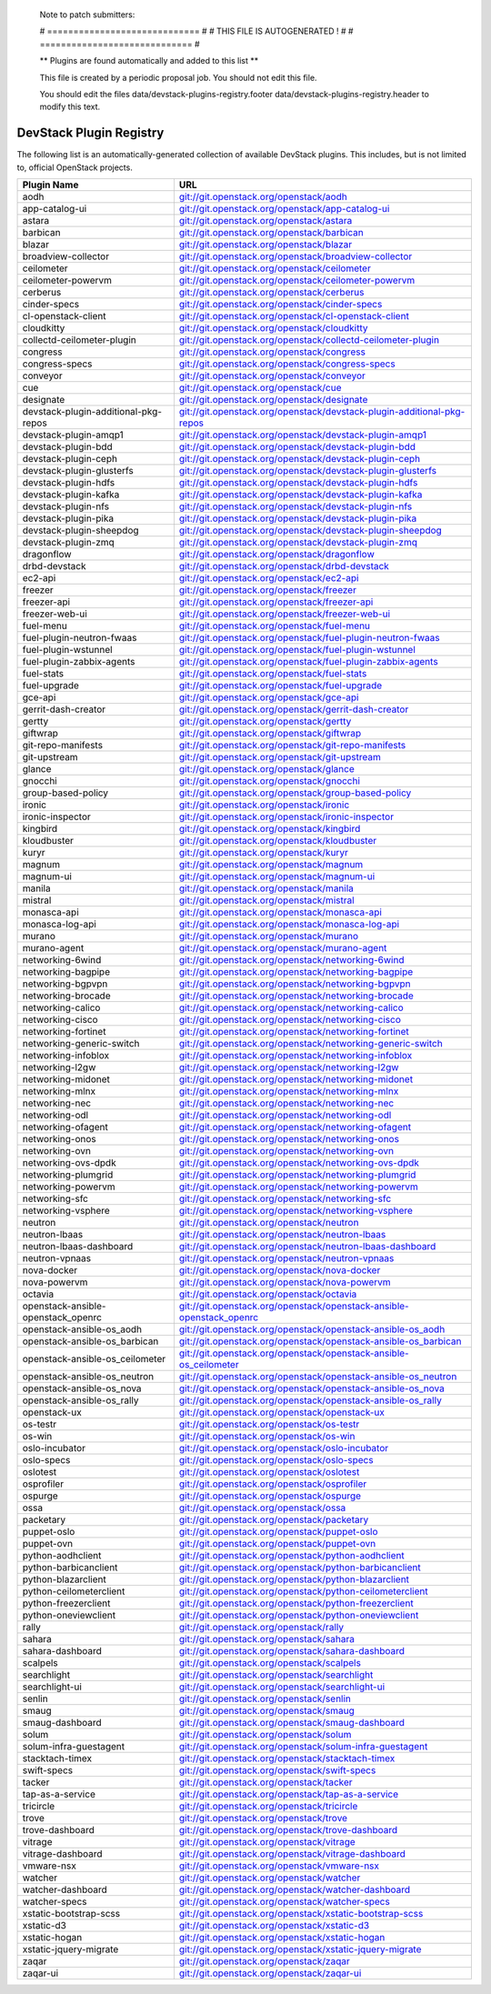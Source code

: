 ..

  Note to patch submitters:

  # ============================= #
  # THIS FILE IS AUTOGENERATED !  #
  # ============================= #

  ** Plugins are found automatically and added to this list **

  This file is created by a periodic proposal job.  You should not
  edit this file.

  You should edit the files data/devstack-plugins-registry.footer
  data/devstack-plugins-registry.header to modify this text.

==========================
 DevStack Plugin Registry
==========================

The following list is an automatically-generated collection of
available DevStack plugins.  This includes, but is not limited to,
official OpenStack projects.


====================================== ===
Plugin Name                            URL
====================================== ===
aodh                                   `git://git.openstack.org/openstack/aodh <https://git.openstack.org/cgit/openstack/aodh>`__
app-catalog-ui                         `git://git.openstack.org/openstack/app-catalog-ui <https://git.openstack.org/cgit/openstack/app-catalog-ui>`__
astara                                 `git://git.openstack.org/openstack/astara <https://git.openstack.org/cgit/openstack/astara>`__
barbican                               `git://git.openstack.org/openstack/barbican <https://git.openstack.org/cgit/openstack/barbican>`__
blazar                                 `git://git.openstack.org/openstack/blazar <https://git.openstack.org/cgit/openstack/blazar>`__
broadview-collector                    `git://git.openstack.org/openstack/broadview-collector <https://git.openstack.org/cgit/openstack/broadview-collector>`__
ceilometer                             `git://git.openstack.org/openstack/ceilometer <https://git.openstack.org/cgit/openstack/ceilometer>`__
ceilometer-powervm                     `git://git.openstack.org/openstack/ceilometer-powervm <https://git.openstack.org/cgit/openstack/ceilometer-powervm>`__
cerberus                               `git://git.openstack.org/openstack/cerberus <https://git.openstack.org/cgit/openstack/cerberus>`__
cinder-specs                           `git://git.openstack.org/openstack/cinder-specs <https://git.openstack.org/cgit/openstack/cinder-specs>`__
cl-openstack-client                    `git://git.openstack.org/openstack/cl-openstack-client <https://git.openstack.org/cgit/openstack/cl-openstack-client>`__
cloudkitty                             `git://git.openstack.org/openstack/cloudkitty <https://git.openstack.org/cgit/openstack/cloudkitty>`__
collectd-ceilometer-plugin             `git://git.openstack.org/openstack/collectd-ceilometer-plugin <https://git.openstack.org/cgit/openstack/collectd-ceilometer-plugin>`__
congress                               `git://git.openstack.org/openstack/congress <https://git.openstack.org/cgit/openstack/congress>`__
congress-specs                         `git://git.openstack.org/openstack/congress-specs <https://git.openstack.org/cgit/openstack/congress-specs>`__
conveyor                               `git://git.openstack.org/openstack/conveyor <https://git.openstack.org/cgit/openstack/conveyor>`__
cue                                    `git://git.openstack.org/openstack/cue <https://git.openstack.org/cgit/openstack/cue>`__
designate                              `git://git.openstack.org/openstack/designate <https://git.openstack.org/cgit/openstack/designate>`__
devstack-plugin-additional-pkg-repos   `git://git.openstack.org/openstack/devstack-plugin-additional-pkg-repos <https://git.openstack.org/cgit/openstack/devstack-plugin-additional-pkg-repos>`__
devstack-plugin-amqp1                  `git://git.openstack.org/openstack/devstack-plugin-amqp1 <https://git.openstack.org/cgit/openstack/devstack-plugin-amqp1>`__
devstack-plugin-bdd                    `git://git.openstack.org/openstack/devstack-plugin-bdd <https://git.openstack.org/cgit/openstack/devstack-plugin-bdd>`__
devstack-plugin-ceph                   `git://git.openstack.org/openstack/devstack-plugin-ceph <https://git.openstack.org/cgit/openstack/devstack-plugin-ceph>`__
devstack-plugin-glusterfs              `git://git.openstack.org/openstack/devstack-plugin-glusterfs <https://git.openstack.org/cgit/openstack/devstack-plugin-glusterfs>`__
devstack-plugin-hdfs                   `git://git.openstack.org/openstack/devstack-plugin-hdfs <https://git.openstack.org/cgit/openstack/devstack-plugin-hdfs>`__
devstack-plugin-kafka                  `git://git.openstack.org/openstack/devstack-plugin-kafka <https://git.openstack.org/cgit/openstack/devstack-plugin-kafka>`__
devstack-plugin-nfs                    `git://git.openstack.org/openstack/devstack-plugin-nfs <https://git.openstack.org/cgit/openstack/devstack-plugin-nfs>`__
devstack-plugin-pika                   `git://git.openstack.org/openstack/devstack-plugin-pika <https://git.openstack.org/cgit/openstack/devstack-plugin-pika>`__
devstack-plugin-sheepdog               `git://git.openstack.org/openstack/devstack-plugin-sheepdog <https://git.openstack.org/cgit/openstack/devstack-plugin-sheepdog>`__
devstack-plugin-zmq                    `git://git.openstack.org/openstack/devstack-plugin-zmq <https://git.openstack.org/cgit/openstack/devstack-plugin-zmq>`__
dragonflow                             `git://git.openstack.org/openstack/dragonflow <https://git.openstack.org/cgit/openstack/dragonflow>`__
drbd-devstack                          `git://git.openstack.org/openstack/drbd-devstack <https://git.openstack.org/cgit/openstack/drbd-devstack>`__
ec2-api                                `git://git.openstack.org/openstack/ec2-api <https://git.openstack.org/cgit/openstack/ec2-api>`__
freezer                                `git://git.openstack.org/openstack/freezer <https://git.openstack.org/cgit/openstack/freezer>`__
freezer-api                            `git://git.openstack.org/openstack/freezer-api <https://git.openstack.org/cgit/openstack/freezer-api>`__
freezer-web-ui                         `git://git.openstack.org/openstack/freezer-web-ui <https://git.openstack.org/cgit/openstack/freezer-web-ui>`__
fuel-menu                              `git://git.openstack.org/openstack/fuel-menu <https://git.openstack.org/cgit/openstack/fuel-menu>`__
fuel-plugin-neutron-fwaas              `git://git.openstack.org/openstack/fuel-plugin-neutron-fwaas <https://git.openstack.org/cgit/openstack/fuel-plugin-neutron-fwaas>`__
fuel-plugin-wstunnel                   `git://git.openstack.org/openstack/fuel-plugin-wstunnel <https://git.openstack.org/cgit/openstack/fuel-plugin-wstunnel>`__
fuel-plugin-zabbix-agents              `git://git.openstack.org/openstack/fuel-plugin-zabbix-agents <https://git.openstack.org/cgit/openstack/fuel-plugin-zabbix-agents>`__
fuel-stats                             `git://git.openstack.org/openstack/fuel-stats <https://git.openstack.org/cgit/openstack/fuel-stats>`__
fuel-upgrade                           `git://git.openstack.org/openstack/fuel-upgrade <https://git.openstack.org/cgit/openstack/fuel-upgrade>`__
gce-api                                `git://git.openstack.org/openstack/gce-api <https://git.openstack.org/cgit/openstack/gce-api>`__
gerrit-dash-creator                    `git://git.openstack.org/openstack/gerrit-dash-creator <https://git.openstack.org/cgit/openstack/gerrit-dash-creator>`__
gertty                                 `git://git.openstack.org/openstack/gertty <https://git.openstack.org/cgit/openstack/gertty>`__
giftwrap                               `git://git.openstack.org/openstack/giftwrap <https://git.openstack.org/cgit/openstack/giftwrap>`__
git-repo-manifests                     `git://git.openstack.org/openstack/git-repo-manifests <https://git.openstack.org/cgit/openstack/git-repo-manifests>`__
git-upstream                           `git://git.openstack.org/openstack/git-upstream <https://git.openstack.org/cgit/openstack/git-upstream>`__
glance                                 `git://git.openstack.org/openstack/glance <https://git.openstack.org/cgit/openstack/glance>`__
gnocchi                                `git://git.openstack.org/openstack/gnocchi <https://git.openstack.org/cgit/openstack/gnocchi>`__
group-based-policy                     `git://git.openstack.org/openstack/group-based-policy <https://git.openstack.org/cgit/openstack/group-based-policy>`__
ironic                                 `git://git.openstack.org/openstack/ironic <https://git.openstack.org/cgit/openstack/ironic>`__
ironic-inspector                       `git://git.openstack.org/openstack/ironic-inspector <https://git.openstack.org/cgit/openstack/ironic-inspector>`__
kingbird                               `git://git.openstack.org/openstack/kingbird <https://git.openstack.org/cgit/openstack/kingbird>`__
kloudbuster                            `git://git.openstack.org/openstack/kloudbuster <https://git.openstack.org/cgit/openstack/kloudbuster>`__
kuryr                                  `git://git.openstack.org/openstack/kuryr <https://git.openstack.org/cgit/openstack/kuryr>`__
magnum                                 `git://git.openstack.org/openstack/magnum <https://git.openstack.org/cgit/openstack/magnum>`__
magnum-ui                              `git://git.openstack.org/openstack/magnum-ui <https://git.openstack.org/cgit/openstack/magnum-ui>`__
manila                                 `git://git.openstack.org/openstack/manila <https://git.openstack.org/cgit/openstack/manila>`__
mistral                                `git://git.openstack.org/openstack/mistral <https://git.openstack.org/cgit/openstack/mistral>`__
monasca-api                            `git://git.openstack.org/openstack/monasca-api <https://git.openstack.org/cgit/openstack/monasca-api>`__
monasca-log-api                        `git://git.openstack.org/openstack/monasca-log-api <https://git.openstack.org/cgit/openstack/monasca-log-api>`__
murano                                 `git://git.openstack.org/openstack/murano <https://git.openstack.org/cgit/openstack/murano>`__
murano-agent                           `git://git.openstack.org/openstack/murano-agent <https://git.openstack.org/cgit/openstack/murano-agent>`__
networking-6wind                       `git://git.openstack.org/openstack/networking-6wind <https://git.openstack.org/cgit/openstack/networking-6wind>`__
networking-bagpipe                     `git://git.openstack.org/openstack/networking-bagpipe <https://git.openstack.org/cgit/openstack/networking-bagpipe>`__
networking-bgpvpn                      `git://git.openstack.org/openstack/networking-bgpvpn <https://git.openstack.org/cgit/openstack/networking-bgpvpn>`__
networking-brocade                     `git://git.openstack.org/openstack/networking-brocade <https://git.openstack.org/cgit/openstack/networking-brocade>`__
networking-calico                      `git://git.openstack.org/openstack/networking-calico <https://git.openstack.org/cgit/openstack/networking-calico>`__
networking-cisco                       `git://git.openstack.org/openstack/networking-cisco <https://git.openstack.org/cgit/openstack/networking-cisco>`__
networking-fortinet                    `git://git.openstack.org/openstack/networking-fortinet <https://git.openstack.org/cgit/openstack/networking-fortinet>`__
networking-generic-switch              `git://git.openstack.org/openstack/networking-generic-switch <https://git.openstack.org/cgit/openstack/networking-generic-switch>`__
networking-infoblox                    `git://git.openstack.org/openstack/networking-infoblox <https://git.openstack.org/cgit/openstack/networking-infoblox>`__
networking-l2gw                        `git://git.openstack.org/openstack/networking-l2gw <https://git.openstack.org/cgit/openstack/networking-l2gw>`__
networking-midonet                     `git://git.openstack.org/openstack/networking-midonet <https://git.openstack.org/cgit/openstack/networking-midonet>`__
networking-mlnx                        `git://git.openstack.org/openstack/networking-mlnx <https://git.openstack.org/cgit/openstack/networking-mlnx>`__
networking-nec                         `git://git.openstack.org/openstack/networking-nec <https://git.openstack.org/cgit/openstack/networking-nec>`__
networking-odl                         `git://git.openstack.org/openstack/networking-odl <https://git.openstack.org/cgit/openstack/networking-odl>`__
networking-ofagent                     `git://git.openstack.org/openstack/networking-ofagent <https://git.openstack.org/cgit/openstack/networking-ofagent>`__
networking-onos                        `git://git.openstack.org/openstack/networking-onos <https://git.openstack.org/cgit/openstack/networking-onos>`__
networking-ovn                         `git://git.openstack.org/openstack/networking-ovn <https://git.openstack.org/cgit/openstack/networking-ovn>`__
networking-ovs-dpdk                    `git://git.openstack.org/openstack/networking-ovs-dpdk <https://git.openstack.org/cgit/openstack/networking-ovs-dpdk>`__
networking-plumgrid                    `git://git.openstack.org/openstack/networking-plumgrid <https://git.openstack.org/cgit/openstack/networking-plumgrid>`__
networking-powervm                     `git://git.openstack.org/openstack/networking-powervm <https://git.openstack.org/cgit/openstack/networking-powervm>`__
networking-sfc                         `git://git.openstack.org/openstack/networking-sfc <https://git.openstack.org/cgit/openstack/networking-sfc>`__
networking-vsphere                     `git://git.openstack.org/openstack/networking-vsphere <https://git.openstack.org/cgit/openstack/networking-vsphere>`__
neutron                                `git://git.openstack.org/openstack/neutron <https://git.openstack.org/cgit/openstack/neutron>`__
neutron-lbaas                          `git://git.openstack.org/openstack/neutron-lbaas <https://git.openstack.org/cgit/openstack/neutron-lbaas>`__
neutron-lbaas-dashboard                `git://git.openstack.org/openstack/neutron-lbaas-dashboard <https://git.openstack.org/cgit/openstack/neutron-lbaas-dashboard>`__
neutron-vpnaas                         `git://git.openstack.org/openstack/neutron-vpnaas <https://git.openstack.org/cgit/openstack/neutron-vpnaas>`__
nova-docker                            `git://git.openstack.org/openstack/nova-docker <https://git.openstack.org/cgit/openstack/nova-docker>`__
nova-powervm                           `git://git.openstack.org/openstack/nova-powervm <https://git.openstack.org/cgit/openstack/nova-powervm>`__
octavia                                `git://git.openstack.org/openstack/octavia <https://git.openstack.org/cgit/openstack/octavia>`__
openstack-ansible-openstack_openrc     `git://git.openstack.org/openstack/openstack-ansible-openstack_openrc <https://git.openstack.org/cgit/openstack/openstack-ansible-openstack_openrc>`__
openstack-ansible-os_aodh              `git://git.openstack.org/openstack/openstack-ansible-os_aodh <https://git.openstack.org/cgit/openstack/openstack-ansible-os_aodh>`__
openstack-ansible-os_barbican          `git://git.openstack.org/openstack/openstack-ansible-os_barbican <https://git.openstack.org/cgit/openstack/openstack-ansible-os_barbican>`__
openstack-ansible-os_ceilometer        `git://git.openstack.org/openstack/openstack-ansible-os_ceilometer <https://git.openstack.org/cgit/openstack/openstack-ansible-os_ceilometer>`__
openstack-ansible-os_neutron           `git://git.openstack.org/openstack/openstack-ansible-os_neutron <https://git.openstack.org/cgit/openstack/openstack-ansible-os_neutron>`__
openstack-ansible-os_nova              `git://git.openstack.org/openstack/openstack-ansible-os_nova <https://git.openstack.org/cgit/openstack/openstack-ansible-os_nova>`__
openstack-ansible-os_rally             `git://git.openstack.org/openstack/openstack-ansible-os_rally <https://git.openstack.org/cgit/openstack/openstack-ansible-os_rally>`__
openstack-ux                           `git://git.openstack.org/openstack/openstack-ux <https://git.openstack.org/cgit/openstack/openstack-ux>`__
os-testr                               `git://git.openstack.org/openstack/os-testr <https://git.openstack.org/cgit/openstack/os-testr>`__
os-win                                 `git://git.openstack.org/openstack/os-win <https://git.openstack.org/cgit/openstack/os-win>`__
oslo-incubator                         `git://git.openstack.org/openstack/oslo-incubator <https://git.openstack.org/cgit/openstack/oslo-incubator>`__
oslo-specs                             `git://git.openstack.org/openstack/oslo-specs <https://git.openstack.org/cgit/openstack/oslo-specs>`__
oslotest                               `git://git.openstack.org/openstack/oslotest <https://git.openstack.org/cgit/openstack/oslotest>`__
osprofiler                             `git://git.openstack.org/openstack/osprofiler <https://git.openstack.org/cgit/openstack/osprofiler>`__
ospurge                                `git://git.openstack.org/openstack/ospurge <https://git.openstack.org/cgit/openstack/ospurge>`__
ossa                                   `git://git.openstack.org/openstack/ossa <https://git.openstack.org/cgit/openstack/ossa>`__
packetary                              `git://git.openstack.org/openstack/packetary <https://git.openstack.org/cgit/openstack/packetary>`__
puppet-oslo                            `git://git.openstack.org/openstack/puppet-oslo <https://git.openstack.org/cgit/openstack/puppet-oslo>`__
puppet-ovn                             `git://git.openstack.org/openstack/puppet-ovn <https://git.openstack.org/cgit/openstack/puppet-ovn>`__
python-aodhclient                      `git://git.openstack.org/openstack/python-aodhclient <https://git.openstack.org/cgit/openstack/python-aodhclient>`__
python-barbicanclient                  `git://git.openstack.org/openstack/python-barbicanclient <https://git.openstack.org/cgit/openstack/python-barbicanclient>`__
python-blazarclient                    `git://git.openstack.org/openstack/python-blazarclient <https://git.openstack.org/cgit/openstack/python-blazarclient>`__
python-ceilometerclient                `git://git.openstack.org/openstack/python-ceilometerclient <https://git.openstack.org/cgit/openstack/python-ceilometerclient>`__
python-freezerclient                   `git://git.openstack.org/openstack/python-freezerclient <https://git.openstack.org/cgit/openstack/python-freezerclient>`__
python-oneviewclient                   `git://git.openstack.org/openstack/python-oneviewclient <https://git.openstack.org/cgit/openstack/python-oneviewclient>`__
rally                                  `git://git.openstack.org/openstack/rally <https://git.openstack.org/cgit/openstack/rally>`__
sahara                                 `git://git.openstack.org/openstack/sahara <https://git.openstack.org/cgit/openstack/sahara>`__
sahara-dashboard                       `git://git.openstack.org/openstack/sahara-dashboard <https://git.openstack.org/cgit/openstack/sahara-dashboard>`__
scalpels                               `git://git.openstack.org/openstack/scalpels <https://git.openstack.org/cgit/openstack/scalpels>`__
searchlight                            `git://git.openstack.org/openstack/searchlight <https://git.openstack.org/cgit/openstack/searchlight>`__
searchlight-ui                         `git://git.openstack.org/openstack/searchlight-ui <https://git.openstack.org/cgit/openstack/searchlight-ui>`__
senlin                                 `git://git.openstack.org/openstack/senlin <https://git.openstack.org/cgit/openstack/senlin>`__
smaug                                  `git://git.openstack.org/openstack/smaug <https://git.openstack.org/cgit/openstack/smaug>`__
smaug-dashboard                        `git://git.openstack.org/openstack/smaug-dashboard <https://git.openstack.org/cgit/openstack/smaug-dashboard>`__
solum                                  `git://git.openstack.org/openstack/solum <https://git.openstack.org/cgit/openstack/solum>`__
solum-infra-guestagent                 `git://git.openstack.org/openstack/solum-infra-guestagent <https://git.openstack.org/cgit/openstack/solum-infra-guestagent>`__
stacktach-timex                        `git://git.openstack.org/openstack/stacktach-timex <https://git.openstack.org/cgit/openstack/stacktach-timex>`__
swift-specs                            `git://git.openstack.org/openstack/swift-specs <https://git.openstack.org/cgit/openstack/swift-specs>`__
tacker                                 `git://git.openstack.org/openstack/tacker <https://git.openstack.org/cgit/openstack/tacker>`__
tap-as-a-service                       `git://git.openstack.org/openstack/tap-as-a-service <https://git.openstack.org/cgit/openstack/tap-as-a-service>`__
tricircle                              `git://git.openstack.org/openstack/tricircle <https://git.openstack.org/cgit/openstack/tricircle>`__
trove                                  `git://git.openstack.org/openstack/trove <https://git.openstack.org/cgit/openstack/trove>`__
trove-dashboard                        `git://git.openstack.org/openstack/trove-dashboard <https://git.openstack.org/cgit/openstack/trove-dashboard>`__
vitrage                                `git://git.openstack.org/openstack/vitrage <https://git.openstack.org/cgit/openstack/vitrage>`__
vitrage-dashboard                      `git://git.openstack.org/openstack/vitrage-dashboard <https://git.openstack.org/cgit/openstack/vitrage-dashboard>`__
vmware-nsx                             `git://git.openstack.org/openstack/vmware-nsx <https://git.openstack.org/cgit/openstack/vmware-nsx>`__
watcher                                `git://git.openstack.org/openstack/watcher <https://git.openstack.org/cgit/openstack/watcher>`__
watcher-dashboard                      `git://git.openstack.org/openstack/watcher-dashboard <https://git.openstack.org/cgit/openstack/watcher-dashboard>`__
watcher-specs                          `git://git.openstack.org/openstack/watcher-specs <https://git.openstack.org/cgit/openstack/watcher-specs>`__
xstatic-bootstrap-scss                 `git://git.openstack.org/openstack/xstatic-bootstrap-scss <https://git.openstack.org/cgit/openstack/xstatic-bootstrap-scss>`__
xstatic-d3                             `git://git.openstack.org/openstack/xstatic-d3 <https://git.openstack.org/cgit/openstack/xstatic-d3>`__
xstatic-hogan                          `git://git.openstack.org/openstack/xstatic-hogan <https://git.openstack.org/cgit/openstack/xstatic-hogan>`__
xstatic-jquery-migrate                 `git://git.openstack.org/openstack/xstatic-jquery-migrate <https://git.openstack.org/cgit/openstack/xstatic-jquery-migrate>`__
zaqar                                  `git://git.openstack.org/openstack/zaqar <https://git.openstack.org/cgit/openstack/zaqar>`__
zaqar-ui                               `git://git.openstack.org/openstack/zaqar-ui <https://git.openstack.org/cgit/openstack/zaqar-ui>`__
====================================== ===


